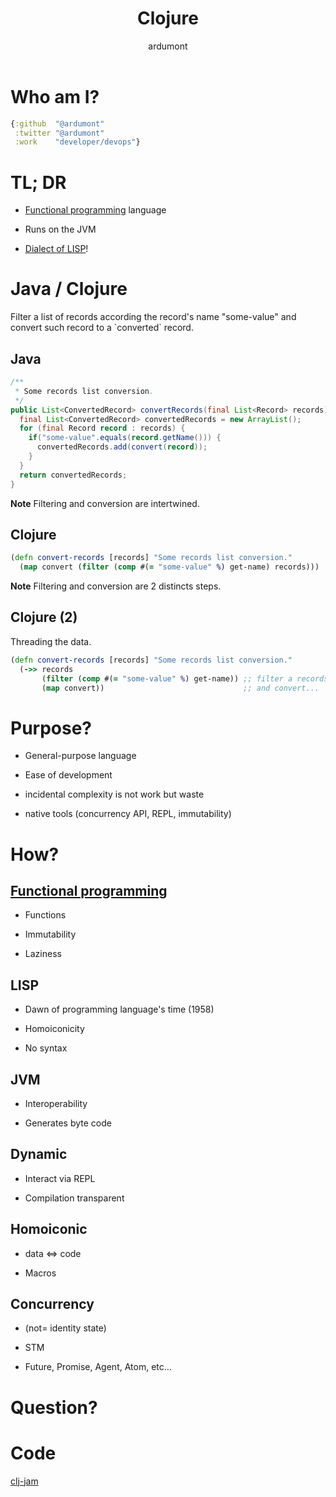 #+TITLE: Clojure
#+AUTHOR: ardumont
#+STARTUP: indent
#+OPTIONS: toc:nil
#+DESCRIPTION: Presenting clojure
#+REVEAL_THEME: default
#+REVEAL_TRANS: fade
#+REVEAL_SPEED: 0

* Who am I?

#+begin_src clojure
{:github  "@ardumont"
 :twitter "@ardumont"
 :work    "developer/devops"}
#+end_src

* TL; DR

- [[Http://clojure.org/functional_programming][Functional programming]] language

- Runs on the JVM

- [[http://en.wikipedia.org/wiki/Lisp_(programming_language)][Dialect of LISP]]!

* Java / Clojure

Filter a list of records according the record's name "some-value"
and convert such record to a `converted` record.

** Java

#+BEGIN_SRC java
/**
 * Some records list conversion.
 */
public List<ConvertedRecord> convertRecords(final List<Record> records) {
  final List<ConvertedRecord> convertedRecords = new ArrayList();
  for (final Record record : records) {
    if("some-value".equals(record.getName())) {
      convertedRecords.add(convert(record));
    }
  }
  return convertedRecords;
}
#+END_SRC

*Note* Filtering and conversion are intertwined.

** Clojure

#+begin_src clojure
(defn convert-records [records] "Some records list conversion."
  (map convert (filter (comp #(= "some-value" %) get-name) records)))
#+end_src

*Note* Filtering and conversion are 2 distincts steps.

** Clojure (2)

Threading the data.

#+begin_src clojure
(defn convert-records [records] "Some records list conversion."
  (->> records
       (filter (comp #(= "some-value" %) get-name)) ;; filter a records list
       (map convert))                               ;; and convert...
#+end_src

* Purpose?

- General-purpose language

- Ease of development

- incidental complexity is not work but waste

- native tools (concurrency API, REPL, immutability)

* How?

** [[http://clojure.org/functional_programming][Functional programming]]

- Functions

- Immutability

- Laziness

** LISP

- Dawn of programming language's time (1958)

- Homoiconicity

- No syntax

** JVM

- Interoperability

- Generates byte code

** Dynamic

- Interact via REPL

- Compilation transparent

** Homoiconic

- data <=> code

- Macros

** Concurrency

- (not= identity state)

- STM

- Future, Promise, Agent, Atom, etc...

* Question?

* Code

[[http://infinite-citadel-3625.herokuapp.com/][clj-jam]]
